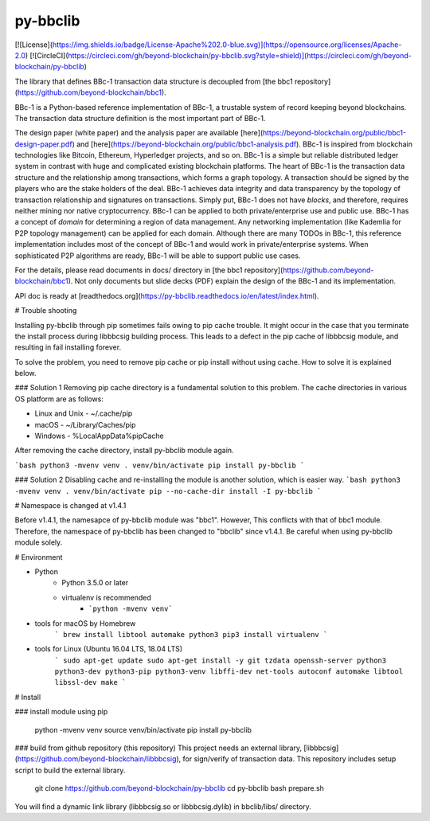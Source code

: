 py-bbclib
====

[![License](https://img.shields.io/badge/License-Apache%202.0-blue.svg)](https://opensource.org/licenses/Apache-2.0)
[![CircleCI](https://circleci.com/gh/beyond-blockchain/py-bbclib.svg?style=shield)](https://circleci.com/gh/beyond-blockchain/py-bbclib)


The library that defines BBc-1 transaction data structure is decoupled from [the bbc1 repository](https://github.com/beyond-blockchain/bbc1).

BBc-1 is a Python-based reference implementation of BBc-1, a trustable system of record keeping beyond blockchains. The transaction data structure definition is the most important part of BBc-1.

The design paper (white paper) and the analysis paper are available [here](https://beyond-blockchain.org/public/bbc1-design-paper.pdf) and [here](https://beyond-blockchain.org/public/bbc1-analysis.pdf). BBc-1 is inspired from blockchain technologies like Bitcoin, Ethereum, Hyperledger projects, and so on.
BBc-1 is a simple but reliable distributed ledger system in contrast with huge and complicated existing blockchain platforms.
The heart of BBc-1 is the transaction data structure and the relationship among transactions, which forms a graph topology.
A transaction should be signed by the players who are the stake holders of the deal. BBc-1 achieves data integrity and data transparency by the topology of transaction relationship and signatures on transactions. Simply put, BBc-1 does not have *blocks*, and therefore, requires neither mining nor native cryptocurrency.
BBc-1 can be applied to both private/enterprise use and public use. BBc-1 has a concept of *domain* for determining a region of data management. Any networking implementation (like Kademlia for P2P topology management) can be applied for each domain.
Although there are many TODOs in BBc-1, this reference implementation includes most of the concept of BBc-1 and would work in private/enterprise systems. When sophisticated P2P algorithms are ready, BBc-1 will be able to support public use cases.

For the details, please read documents in docs/ directory in [the bbc1 repository](https://github.com/beyond-blockchain/bbc1). Not only documents but slide decks (PDF) explain the design of the BBc-1 and its implementation.

API doc is ready at [readthedocs.org](https://py-bbclib.readthedocs.io/en/latest/index.html).

# Trouble shooting

Installing py-bbclib through pip sometimes fails owing to pip cache trouble. It might occur in the case that you terminate the install process during libbbcsig building process.
This leads to a defect in the pip cache of libbbcsig module, and resulting in fail installing forever.

To solve the problem, you need to remove pip cache or pip install without using cache. How to solve it is explained below.

### Solution 1
Removing pip cache directory is a fundamental solution to this problem. The cache directories in various OS platform are as follows:

* Linux and Unix
  - ~/.cache/pip
* macOS
  - ~/Library/Caches/pip
* Windows
  - %LocalAppData%\pip\Cache

After removing the cache directory, install py-bbclib module again.

```bash
python3 -mvenv venv
. venv/bin/activate
pip install py-bbclib
```

### Solution 2
Disabling cache and re-installing the module is another solution, which is easier way.
```bash
python3 -mvenv venv
. venv/bin/activate
pip --no-cache-dir install -I py-bbclib
```

# Namespace is changed at v1.4.1

Before v1.4.1, the namesapce of py-bbclib module was "bbc1". However, This conflicts with that of bbc1 module.
Therefore, the namespace of py-bbclib has been changed to "bbclib" since v1.4.1.
Be careful when using py-bbclib module solely.


# Environment

* Python
    - Python 3.5.0 or later
    - virtualenv is recommended
        - ```python -mvenv venv```

* tools for macOS by Homebrew
    ```
    brew install libtool automake python3
    pip3 install virtualenv
    ```

* tools for Linux (Ubuntu 16.04 LTS, 18.04 LTS)
    ```
    sudo apt-get update
    sudo apt-get install -y git tzdata openssh-server python3 python3-dev python3-pip python3-venv libffi-dev net-tools autoconf automake libtool libssl-dev make
    ```

# Install

### install module using pip

    python -mvenv venv
    source venv/bin/activate
    pip install py-bbclib


### build from github repository (this repository)
This project needs an external library, [libbbcsig](https://github.com/beyond-blockchain/libbbcsig), for sign/verify of transaction data. This repository includes setup script to build the external library.

    git clone https://github.com/beyond-blockchain/py-bbclib
    cd py-bbclib
    bash prepare.sh

You will find a dynamic link library (libbbcsig.so or libbbcsig.dylib) in bbclib/libs/ directory.

 
